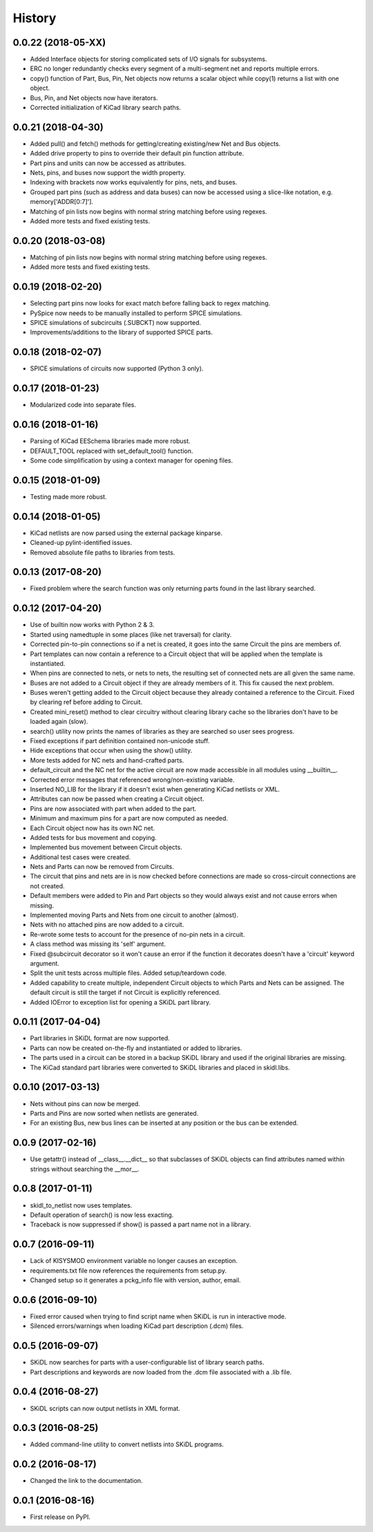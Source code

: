 .. :changelog:

History
-------

0.0.22 (2018-05-XX)
______________________

* Added Interface objects for storing complicated sets of I/O signals for subsystems.
* ERC no longer redundantly checks every segment of a multi-segment net and reports multiple errors.
* copy() function of Part, Bus, Pin, Net objects now returns a scalar object while copy(1) returns a list with one object.
* Bus, Pin, and Net objects now have iterators.
* Corrected initialization of KiCad library search paths.


0.0.21 (2018-04-30)
______________________

* Added pull() and fetch() methods for getting/creating existing/new Net and Bus objects.
* Added drive property to pins to override their default pin function attribute.
* Part pins and units can now be accessed as attributes.
* Nets, pins, and buses now support the width property.
* Indexing with brackets now works equivalently for pins, nets, and buses.
* Grouped part pins (such as address and data buses) can now be accessed using a slice-like notation, e.g. memory['ADDR[0:7]'].
* Matching of pin lists now begins with normal string matching before using regexes.
* Added more tests and fixed existing tests.


0.0.20 (2018-03-08)
______________________

* Matching of pin lists now begins with normal string matching before using regexes.
* Added more tests and fixed existing tests.


0.0.19 (2018-02-20)
______________________

* Selecting part pins now looks for exact match before falling back to regex matching.
* PySpice now needs to be manually installed to perform SPICE simulations.
* SPICE simulations of subcircuits (.SUBCKT) now supported.
* Improvements/additions to the library of supported SPICE parts.


0.0.18 (2018-02-07)
______________________

* SPICE simulations of circuits now supported (Python 3 only).


0.0.17 (2018-01-23)
______________________

* Modularized code into separate files.


0.0.16 (2018-01-16)
______________________

* Parsing of KiCad EESchema libraries made more robust.
* DEFAULT_TOOL replaced with set_default_tool() function.
* Some code simplification by using a context manager for opening files.


0.0.15 (2018-01-09)
______________________

* Testing made more robust.


0.0.14 (2018-01-05)
______________________

* KiCad netlists are now parsed using the external package kinparse.
* Cleaned-up pylint-identified issues.
* Removed absolute file paths to libraries from tests.


0.0.13 (2017-08-20)
______________________

* Fixed problem where the search function was only returning parts found in the last library searched.


0.0.12 (2017-04-20)
______________________

* Use of builtin now works with Python 2 & 3.
* Started using namedtuple in some places (like net traversal) for clarity.
* Corrected pin-to-pin connections so if a net is created, it goes into the same Circuit the pins are members of.
* Part templates can now contain a reference to a Circuit object that will be applied when the template is instantiated.
* When pins are connected to nets, or nets to nets, the resulting set of connected nets are all given the same name.
* Buses are not added to a Circuit object if they are already members of it. This fix caused the next problem.
* Buses weren't getting added to the Circuit object because they already contained a reference to the Circuit. Fixed by clearing ref before adding to Circuit.
* Created mini_reset() method to clear circuitry without clearing library cache so the libraries don't have to be loaded again (slow).
* search() utility now prints the names of libraries as they are searched so user sees progress.
* Fixed exceptions if part definition contained non-unicode stuff.
* Hide exceptions that occur when using the show() utility.
* More tests added for NC nets and hand-crafted parts.
* default_circuit and the NC net for the active circuit are now made accessible in all modules using __builtin__.
* Corrected error messages that referenced wrong/non-existing variable.
* Inserted NO_LIB for the library if it doesn't exist when generating KiCad netlists or XML.
* Attributes can now be passed when creating a Circuit object.
* Pins are now associated with part when added to the part.
* Minimum and maximum pins for a part are now computed as needed.
* Each Circuit object now has its own NC net.
* Added tests for bus movement and copying.
* Implemented bus movement between Circuit objects.
* Additional test cases were created.
* Nets and Parts can now be removed from Circuits.
* The circuit that pins and nets are in is now checked before connections are made so cross-circuit connections are not created.
* Default members were added to Pin and Part objects so they would always exist and not cause errors when missing.
* Implemented moving Parts and Nets from one circuit to another (almost).
* Nets with no attached pins are now added to a circuit.
* Re-wrote some tests to account for the presence of no-pin nets in a circuit.
* A class method was missing its 'self' argument.
* Fixed @subcircuit decorator so it won't cause an error if the function it decorates doesn't have a 'circuit' keyword argument.
* Split the unit tests across multiple files. Added setup/teardown code.
* Added capability to create multiple, independent Circuit objects to which Parts and Nets can be assigned. The default circuit is still the target if not Circuit is explicitly referenced.
* Added IOError to exception list for opening a SKiDL part library.


0.0.11 (2017-04-04)
______________________

* Part libraries in SKiDL format are now supported.
* Parts can now be created on-the-fly and instantiated or added to libraries.
* The parts used in a circuit can be stored in a backup SKiDL library and used if the original libraries are missing.
* The KiCad standard part libraries were converted to SKiDL libraries and placed in skidl.libs.


0.0.10 (2017-03-13)
______________________

* Nets without pins can now be merged.
* Parts and Pins are now sorted when netlists are generated.
* For an existing Bus, new bus lines can be inserted at any position or the bus can be extended.


0.0.9 (2017-02-16)
______________________

* Use getattr() instead of __class__.__dict__ so that subclasses of SKiDL objects
  can find attributes named within strings without searching the __mor__.


0.0.8 (2017-01-11)
______________________

* skidl_to_netlist now uses templates.
* Default operation of search() is now less exacting.
* Traceback is now suppressed if show() is passed a part name not in a library.


0.0.7 (2016-09-11)
______________________

* Lack of KISYSMOD environment variable no longer causes an exception.
* requirements.txt file now references the requirements from setup.py.
* Changed setup so it generates a pckg_info file with version, author, email.


0.0.6 (2016-09-10)
______________________

* Fixed error caused when trying to find script name when SKiDL is run in interactive mode.
* Silenced errors/warnings when loading KiCad part description (.dcm) files.


0.0.5 (2016-09-07)
______________________

* SKiDL now searches for parts with a user-configurable list of library search paths.
* Part descriptions and keywords are now loaded from the .dcm file associated with a .lib file.


0.0.4 (2016-08-27)
______________________

* SKiDL scripts can now output netlists in XML format.


0.0.3 (2016-08-25)
______________________

* Added command-line utility to convert netlists into SKiDL programs.


0.0.2 (2016-08-17)
______________________

* Changed the link to the documentation.


0.0.1 (2016-08-16)
______________________

* First release on PyPI.
